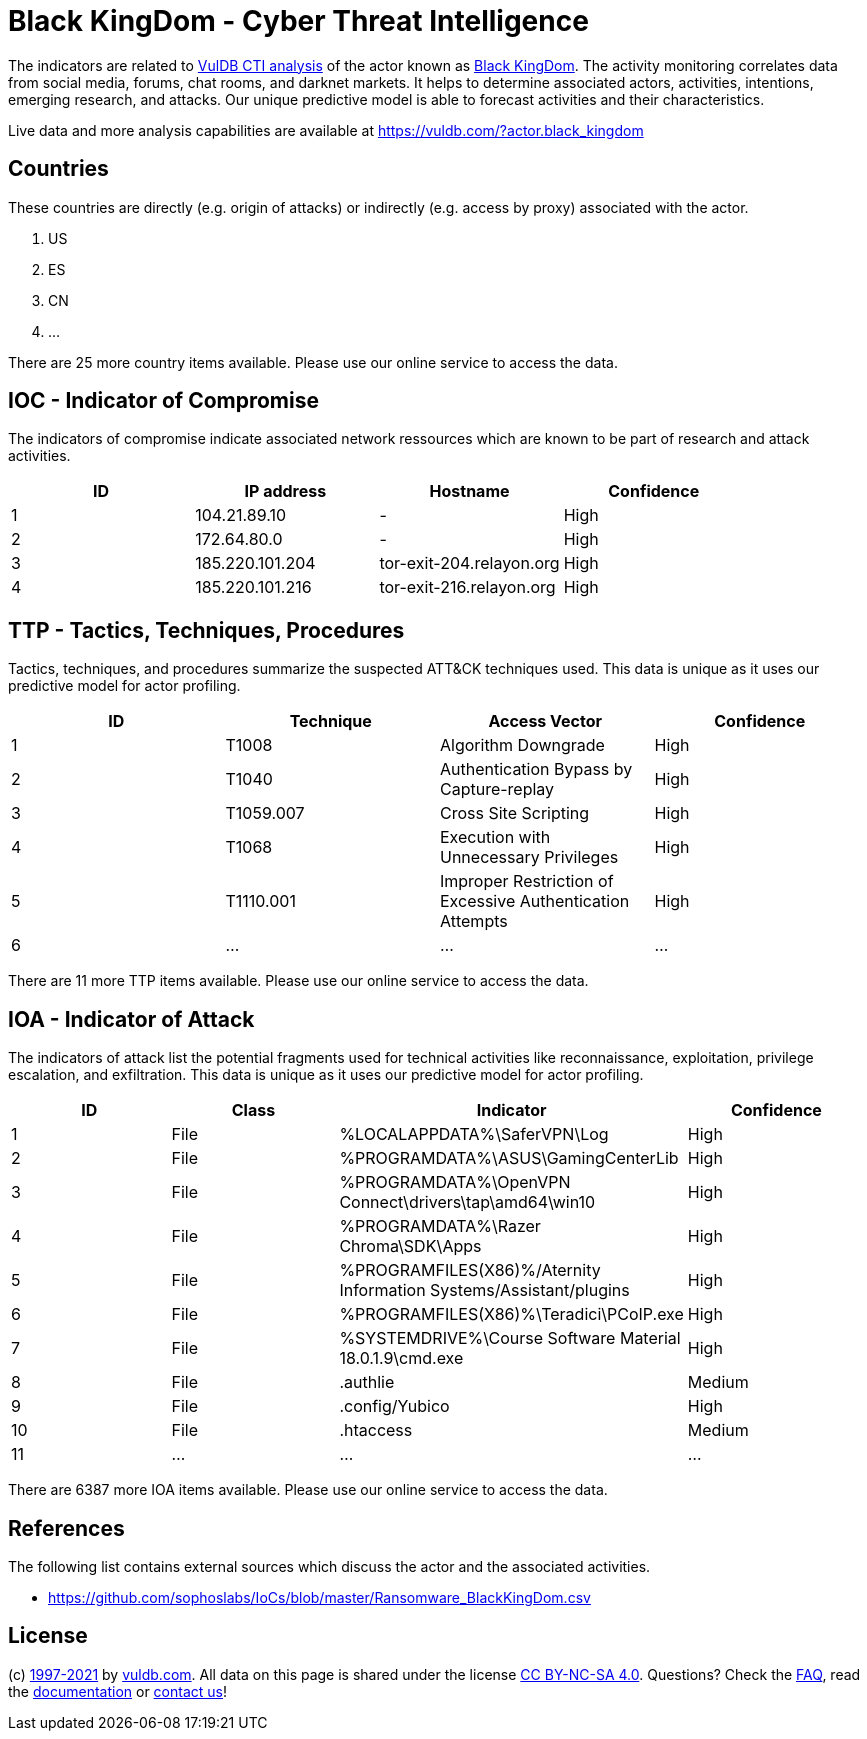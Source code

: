 = Black KingDom - Cyber Threat Intelligence

The indicators are related to https://vuldb.com/?doc.cti[VulDB CTI analysis] of the actor known as https://vuldb.com/?actor.black_kingdom[Black KingDom]. The activity monitoring correlates data from social media, forums, chat rooms, and darknet markets. It helps to determine associated actors, activities, intentions, emerging research, and attacks. Our unique predictive model is able to forecast activities and their characteristics.

Live data and more analysis capabilities are available at https://vuldb.com/?actor.black_kingdom

== Countries

These countries are directly (e.g. origin of attacks) or indirectly (e.g. access by proxy) associated with the actor.

. US
. ES
. CN
. ...

There are 25 more country items available. Please use our online service to access the data.

== IOC - Indicator of Compromise

The indicators of compromise indicate associated network ressources which are known to be part of research and attack activities.

[options="header"]
|========================================
|ID|IP address|Hostname|Confidence
|1|104.21.89.10|-|High
|2|172.64.80.0|-|High
|3|185.220.101.204|tor-exit-204.relayon.org|High
|4|185.220.101.216|tor-exit-216.relayon.org|High
|========================================

== TTP - Tactics, Techniques, Procedures

Tactics, techniques, and procedures summarize the suspected ATT&CK techniques used. This data is unique as it uses our predictive model for actor profiling.

[options="header"]
|========================================
|ID|Technique|Access Vector|Confidence
|1|T1008|Algorithm Downgrade|High
|2|T1040|Authentication Bypass by Capture-replay|High
|3|T1059.007|Cross Site Scripting|High
|4|T1068|Execution with Unnecessary Privileges|High
|5|T1110.001|Improper Restriction of Excessive Authentication Attempts|High
|6|...|...|...
|========================================

There are 11 more TTP items available. Please use our online service to access the data.

== IOA - Indicator of Attack

The indicators of attack list the potential fragments used for technical activities like reconnaissance, exploitation, privilege escalation, and exfiltration. This data is unique as it uses our predictive model for actor profiling.

[options="header"]
|========================================
|ID|Class|Indicator|Confidence
|1|File|%LOCALAPPDATA%\SaferVPN\Log|High
|2|File|%PROGRAMDATA%\ASUS\GamingCenterLib|High
|3|File|%PROGRAMDATA%\OpenVPN Connect\drivers\tap\amd64\win10|High
|4|File|%PROGRAMDATA%\Razer Chroma\SDK\Apps|High
|5|File|%PROGRAMFILES(X86)%/Aternity Information Systems/Assistant/plugins|High
|6|File|%PROGRAMFILES(X86)%\Teradici\PCoIP.exe|High
|7|File|%SYSTEMDRIVE%\Course Software Material 18.0.1.9\cmd.exe|High
|8|File|.authlie|Medium
|9|File|.config/Yubico|High
|10|File|.htaccess|Medium
|11|...|...|...
|========================================

There are 6387 more IOA items available. Please use our online service to access the data.

== References

The following list contains external sources which discuss the actor and the associated activities.

* https://github.com/sophoslabs/IoCs/blob/master/Ransomware_BlackKingDom.csv

== License

(c) https://vuldb.com/?doc.changelog[1997-2021] by https://vuldb.com/?doc.about[vuldb.com]. All data on this page is shared under the license https://creativecommons.org/licenses/by-nc-sa/4.0/[CC BY-NC-SA 4.0]. Questions? Check the https://vuldb.com/?doc.faq[FAQ], read the https://vuldb.com/?doc[documentation] or https://vuldb.com/?contact[contact us]!
